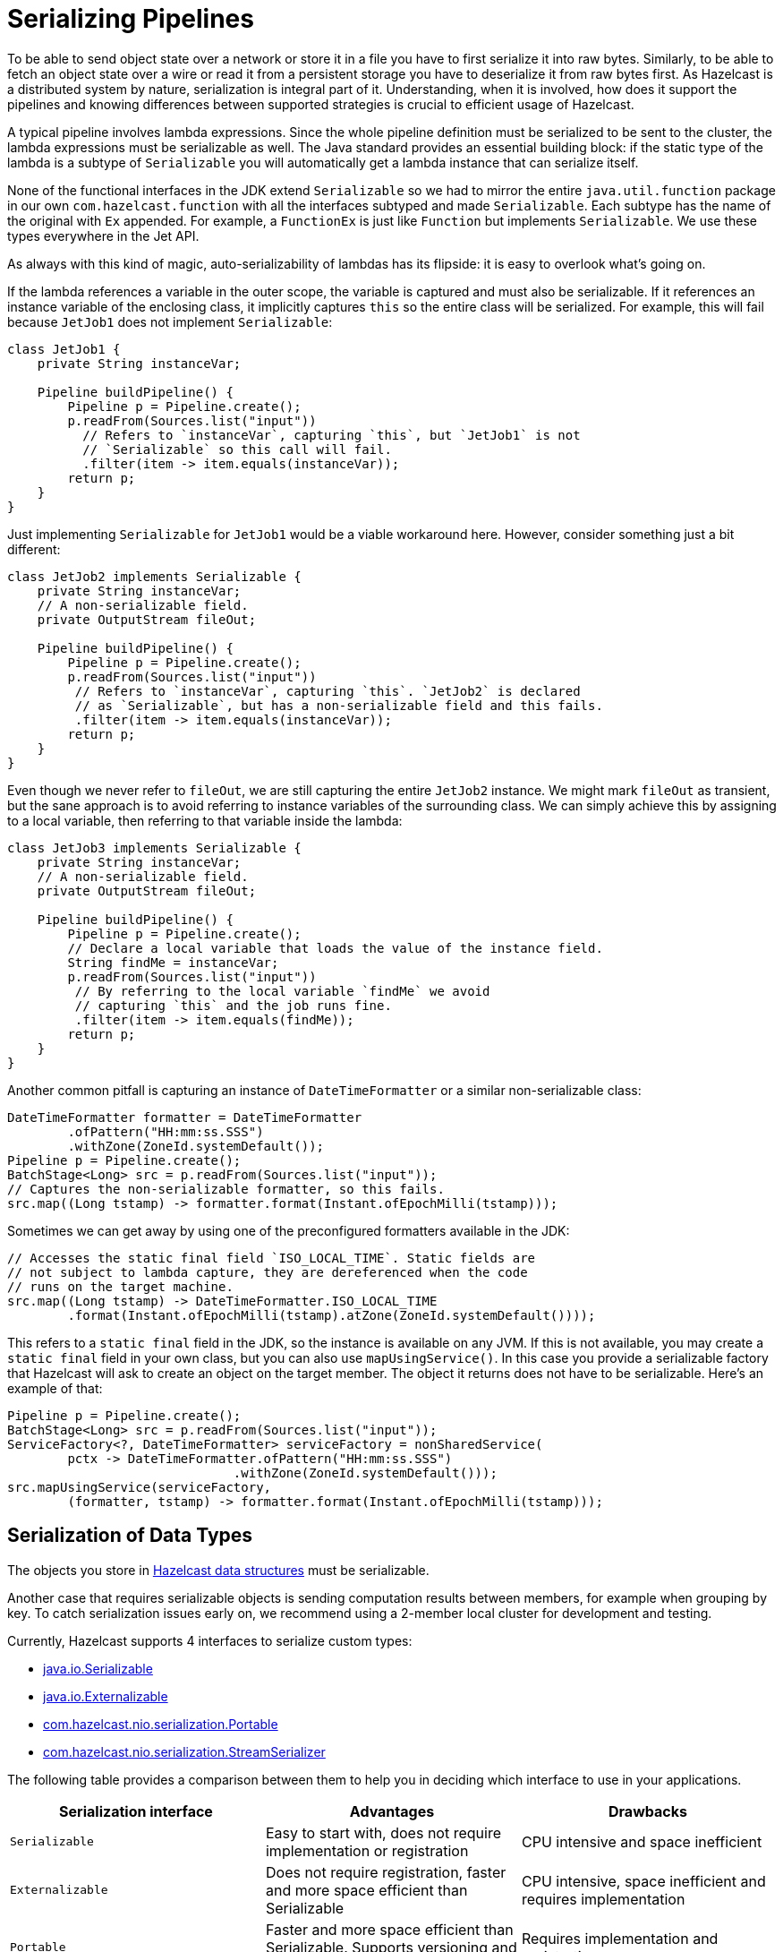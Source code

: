 = Serializing Pipelines

To be able to send object state over a network or store it in a file
you have to first serialize it into raw bytes. Similarly, to be able to
fetch an object state over a wire or read it from a persistent storage
you have to deserialize it from raw bytes first. As Hazelcast is a
distributed system by nature, serialization is integral part of it.
Understanding, when it is involved, how does it support the pipelines
and knowing differences between supported strategies is crucial to
efficient usage of Hazelcast.

A typical pipeline involves lambda expressions. Since the whole
pipeline definition must be serialized to be sent to the cluster, the
lambda expressions must be serializable as well. The Java standard
provides an essential building block: if the static type of the lambda
is a subtype of `Serializable` you will automatically get a lambda
instance that can serialize itself.

None of the functional interfaces in the JDK extend `Serializable` so
we had to mirror the entire `java.util.function` package in our own
`com.hazelcast.function` with all the interfaces subtyped and made
`Serializable`. Each subtype has the name of the original with `Ex`
appended. For example, a `FunctionEx` is just like `Function` but
implements `Serializable`. We use these types everywhere in the
Jet API.

As always with this kind of magic, auto-serializability of lambdas has
its flipside: it is easy to overlook what’s going on.

If the lambda references a variable in the outer scope, the variable is
captured and must also be serializable. If it references an instance
variable of the enclosing class, it implicitly captures `this` so the
entire class will be serialized. For example, this will fail because
`JetJob1` does not implement `Serializable`:

```java
class JetJob1 {
    private String instanceVar;

    Pipeline buildPipeline() {
        Pipeline p = Pipeline.create();
        p.readFrom(Sources.list("input"))
          // Refers to `instanceVar`, capturing `this`, but `JetJob1` is not
          // `Serializable` so this call will fail.
          .filter(item -> item.equals(instanceVar));
        return p;
    }
}
```

Just implementing `Serializable` for `JetJob1` would be a viable
workaround here. However, consider something just a bit different:

```java
class JetJob2 implements Serializable {
    private String instanceVar;
    // A non-serializable field.
    private OutputStream fileOut;

    Pipeline buildPipeline() {
        Pipeline p = Pipeline.create();
        p.readFrom(Sources.list("input"))
         // Refers to `instanceVar`, capturing `this`. `JetJob2` is declared
         // as `Serializable`, but has a non-serializable field and this fails.
         .filter(item -> item.equals(instanceVar));
        return p;
    }
}
```

Even though we never refer to `fileOut`, we are still capturing the
entire `JetJob2` instance. We might mark `fileOut` as transient, but
the sane approach is to avoid referring to instance variables of the
surrounding class. We can simply achieve this by assigning to a local
variable, then referring to that variable inside the lambda:

```java
class JetJob3 implements Serializable {
    private String instanceVar;
    // A non-serializable field.
    private OutputStream fileOut;

    Pipeline buildPipeline() {
        Pipeline p = Pipeline.create();
        // Declare a local variable that loads the value of the instance field.
        String findMe = instanceVar;
        p.readFrom(Sources.list("input"))
         // By referring to the local variable `findMe` we avoid
         // capturing `this` and the job runs fine.
         .filter(item -> item.equals(findMe));
        return p;
    }
}
```

Another common pitfall is capturing an instance of `DateTimeFormatter`
or a similar non-serializable class:

```java
DateTimeFormatter formatter = DateTimeFormatter
        .ofPattern("HH:mm:ss.SSS")
        .withZone(ZoneId.systemDefault());
Pipeline p = Pipeline.create();
BatchStage<Long> src = p.readFrom(Sources.list("input"));
// Captures the non-serializable formatter, so this fails.
src.map((Long tstamp) -> formatter.format(Instant.ofEpochMilli(tstamp)));
```

Sometimes we can get away by using one of the preconfigured formatters
available in the JDK:

```java
// Accesses the static final field `ISO_LOCAL_TIME`. Static fields are
// not subject to lambda capture, they are dereferenced when the code
// runs on the target machine.
src.map((Long tstamp) -> DateTimeFormatter.ISO_LOCAL_TIME
        .format(Instant.ofEpochMilli(tstamp).atZone(ZoneId.systemDefault())));
```

This refers to a `static final` field in the JDK, so the instance is
available on any JVM. If this is not available, you may create a
`static final` field in your own class, but you can also use
`mapUsingService()`. In this case you provide a serializable factory
that Hazelcast will ask to create an object on the target member. The object
it returns does not have to be serializable. Here’s an example of that:

```java
Pipeline p = Pipeline.create();
BatchStage<Long> src = p.readFrom(Sources.list("input"));
ServiceFactory<?, DateTimeFormatter> serviceFactory = nonSharedService(
        pctx -> DateTimeFormatter.ofPattern("HH:mm:ss.SSS")
                              .withZone(ZoneId.systemDefault()));
src.mapUsingService(serviceFactory,
        (formatter, tstamp) -> formatter.format(Instant.ofEpochMilli(tstamp)));
```

== Serialization of Data Types

The objects you store in xref:data-structures:distributed-data-structures.adoc[Hazelcast data structures] must be serializable.

Another case that requires serializable objects is sending computation
results between members, for example when grouping by key. To catch
serialization issues early on, we recommend using a 2-member local
cluster for development and testing.

Currently, Hazelcast supports 4 interfaces to serialize custom
types:

- link:https://docs.oracle.com/javase/8/docs/api/java/io/Serializable.html[java.io.Serializable]
- link:https://docs.oracle.com/javase/8/docs/api/java/io/Externalizable.html[java.io.Externalizable]
- link:https://docs.hazelcast.org/docs/{full-version}/javadoc/com/hazelcast/nio/serialization/Portable.html[com.hazelcast.nio.serialization.Portable]
- link:https://docs.hazelcast.org/docs/{full-version}/javadoc/com/hazelcast/nio/serialization/StreamSerializer.html[com.hazelcast.nio.serialization.StreamSerializer]

The following table provides a comparison between them to help you in
deciding which interface to use in your applications.

[cols="m,a,a"]
|===
|Serialization interface|Advantages|Drawbacks

|Serializable
|Easy to start with, does not require implementation or registration
|CPU intensive and space inefficient

|Externalizable
|Does not require registration, faster and more space efficient than Serializable
|CPU intensive, space inefficient and requires implementation

|Portable
|Faster and more space efficient than Serializable. Supports versioning and partial deserialization
|Requires implementation and registration

|StreamSerializer
|Fastest and lightest
|Requires implementation and registration
|===

Below you can find rough performance numbers you can expect when
employing each of those strategies. A straightforward benchmark that
continuously serializes and then deserializes this simple object:

```java
class Person {
    private String firstName;
    private String lastName;
    private int age;
    private float height;
}
```

yields following throughputs:

```
# Processor: Intel(R) Core(TM) i7-4700HQ CPU @ 2.40GHz
# VM version: JDK 13, OpenJDK 64-Bit Server VM, 13+33

Benchmark                              Mode  Cnt  Score   Error   Units
SerializationBenchmark.serializable   thrpt    3  0.259 ± 0.087  ops/us
SerializationBenchmark.externalizable thrpt    3  0.846 ± 0.057  ops/us
SerializationBenchmark.portable       thrpt    3  1.171 ± 0.539  ops/us
SerializationBenchmark.stream         thrpt    3  4.828 ± 1.227  ops/us
```

Here are the sizes of the serialized form by each serializer:

```
Strategy                                        Number of Bytes  Overhead %
java.io.Serializable                                        162         523
java.io.Externalizable                                       87         234
com.hazelcast.nio.serialization.Portable                    104         300
com.hazelcast.nio.serialization.StreamSerializer             26           0
```

You can see that using plain `Serializable` can easily become a
bottleneck in your application, as even with this simple data type it's
more than an order of magnitude slower than other serialization options,
not to mention very wasteful with memory.

== Write a Custom Serializer

For the best performance and simplest implementation we recommend using
the Hazelcast
link:https://docs.hazelcast.org/docs/{full-version}/javadoc/com/hazelcast/nio/serialization/StreamSerializer.html[StreamSerializer]
mechanism. Here is a sample implementation for a `Person` class:

```java
class PersonSerializer implements StreamSerializer<Person> {

    private static final int TYPE_ID = 1;

    @Override
    public int getTypeId() {
        return TYPE_ID;
    }

    @Override
    public void write(ObjectDataOutput out, Person person) throws IOException {
        out.writeUTF(person.firstName);
        out.writeUTF(person.lastName);
        out.writeInt(person.age);
        out.writeFloat(person.height);
    }

    @Override
    public Person read(ObjectDataInput in) throws IOException {
        return new Person(in.readUTF(), in.readUTF(), in.readInt(), in.readFloat());
    }
}
```

The type ID you use must be unique across all the serializers you
register for a job, and additionally it must not clash with any
global serializers you registered with the Hazelcast cluster.

== Register a Serializer for a Single job

You can register a serializer in a job's configuration object:

```java
new JobConfig()
    .registerSerializer(Person.class, PersonSerializer.class)
```

Such a serializer is scoped: Its type ID doesn't clash with the
same type ID in another job. However, if you also use the serializer
hook to register a global serializer on the Hazelcast cluster, a job-local ID
would clash with it. The job-local serializer takes precedence, but it
is best to avoid such clashes due to the potential for surprising
behavior and hard-to-diagnose bugs.

The Jet engine uses the job-local serializer to serialize the objects as they
travel through the pipeline (over distributed DAG edges) and get
saved to snapshots.

Job-level serializers can also be used with xref:sources-sinks.adoc[sources and sinks] that use in-memory data structures. You can read from/write to a local
`Observable`, `IList`, `IMap` or `ICache`. We are working on adding the
ability to read from an `IMap` using a user-defined predicate and
projections, update an `IMap`, and read from `EventJournal`.

== Register a Serializer with the Hazelcast cluster

You can register a serializer with the Hazelcast cluster, before starting it.
For that you need a `SerializerHook`:

```java
class PersonSerializerHook implements SerializerHook<Person> {

    @Override
    public Class<Person> getSerializationType() {
        return Person.class;
    }

    @Override
    public Serializer createSerializer() {
        return new PersonSerializer();
    }

    @Override
    public boolean isOverwritable() {
        return true;
    }
}
```

Hazelcast uses the Java service discovery mechanism to find your
serializer hook. You should create a JAR with the serializer hook and
its dependent classes, and the JAR should have a file
`META-INF/services/com.hazelcast.SerializerHook` with the
fully-qualified name of the serializer hook class:

```
com.hazelcast.samples.jet.PersonSerializerHook
```

Alternatively, you can add the following configuration to
`hazelcast.yaml`:

```yaml
hazelcast:
  serialization:
    serializers:
      serializer:
        "type-class": "com.hazelcast.samples.jet.Person"
        "class-name": "com.hazelcast.samples.jet.PersonSerializer"
```

Put the JAR containing the serializer hook and related classes in the
`$HZ_HOME/lib` directory. Make sure that each registered serializer
has a unique type ID.

The advantage of a cluster-level serializer is that it is supported in
all Hazelcast features.

== 3rd-Party Serialization Support

=== Google Protocol Buffers

Since the classes generated by Google Protocol Buffers (Protobuf)
already implement `java.io.Serializable`, Hazelcast automatically
supports them without a custom serializer. However, for best performance
we encourage registering a Protobuf-specific serializer. There is a Jet
extension module that simplifies this for Protobuf version 3.

If you want to use it locally within a job, add the extension as a
dependency to your job's project:

[tabs] 
==== 
Gradle:: 
+ 
-- 
[source,groovy,subs="attributes+"]
----
compile "com.hazelcast.jet:hazelcast-jet-protobuf:{full-version}"
----
--
Maven:: 
+ 
-- 
[source,xml,subs="attributes+"]
----
<dependency>
    <groupId>com.hazelcast.jet</groupId>
    <artifactId>hazelcast-jet-protobuf</artifactId>
    <version>{full-version}</version>
</dependency>
----
--
====

Implement the adapter by extending the provided class (where `Person`
is of any Protobuf `GeneratedMessageV3` type):

```java
class PersonSerializer extends ProtobufSerializer<Person> {

    private static final int TYPE_ID = 1;

    PersonSerializer() {
        super(Person.class, TYPE_ID);
    }
}
```

Then register it with the job:

```java
new JobConfig()
    .registerSerializer(Person.class, PersonSerializer.class)
```

Also make sure that the Protobuf extension JAR is either on the
cluster's classpath or inlined into your job JAR by creating a fat
JAR.

You can also install the serializer in the Hazelcast cluster by implementing
and registering a serialization hook, as explained above.

